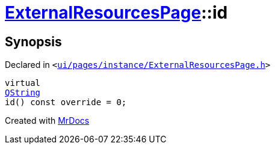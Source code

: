 [#ExternalResourcesPage-id]
= xref:ExternalResourcesPage.adoc[ExternalResourcesPage]::id
:relfileprefix: ../
:mrdocs:


== Synopsis

Declared in `&lt;https://github.com/PrismLauncher/PrismLauncher/blob/develop/launcher/ui/pages/instance/ExternalResourcesPage.h#L28[ui&sol;pages&sol;instance&sol;ExternalResourcesPage&period;h]&gt;`

[source,cpp,subs="verbatim,replacements,macros,-callouts"]
----
virtual
xref:QString.adoc[QString]
id() const override = 0;
----



[.small]#Created with https://www.mrdocs.com[MrDocs]#
